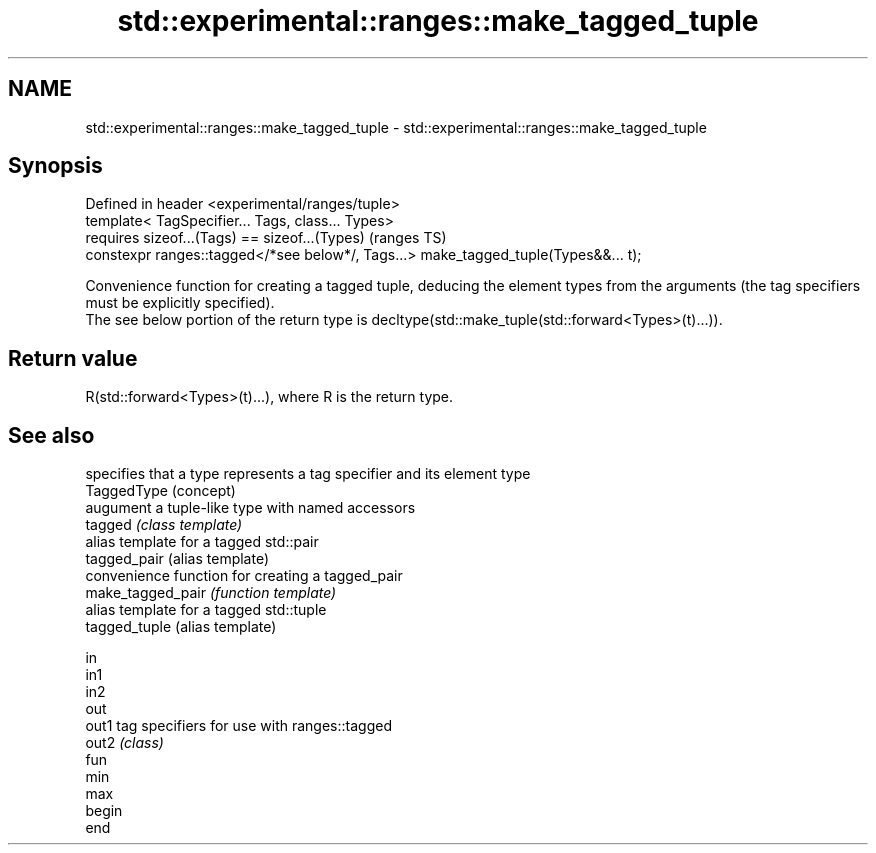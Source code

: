 .TH std::experimental::ranges::make_tagged_tuple 3 "2020.03.24" "http://cppreference.com" "C++ Standard Libary"
.SH NAME
std::experimental::ranges::make_tagged_tuple \- std::experimental::ranges::make_tagged_tuple

.SH Synopsis

  Defined in header <experimental/ranges/tuple>
  template< TagSpecifier... Tags, class... Types>
  requires sizeof...(Tags) == sizeof...(Types)                                       (ranges TS)
  constexpr ranges::tagged</*see below*/, Tags...> make_tagged_tuple(Types&&... t);

  Convenience function for creating a tagged tuple, deducing the element types from the arguments (the tag specifiers must be explicitly specified).
  The see below portion of the return type is decltype(std::make_tuple(std::forward<Types>(t)...)).

.SH Return value

  R(std::forward<Types>(t)...), where R is the return type.

.SH See also


                   specifies that a type represents a tag specifier and its element type
  TaggedType       (concept)
                   augument a tuple-like type with named accessors
  tagged           \fI(class template)\fP
                   alias template for a tagged std::pair
  tagged_pair      (alias template)
                   convenience function for creating a tagged_pair
  make_tagged_pair \fI(function template)\fP
                   alias template for a tagged std::tuple
  tagged_tuple     (alias template)

  in
  in1
  in2
  out
  out1             tag specifiers for use with ranges::tagged
  out2             \fI(class)\fP
  fun
  min
  max
  begin
  end




